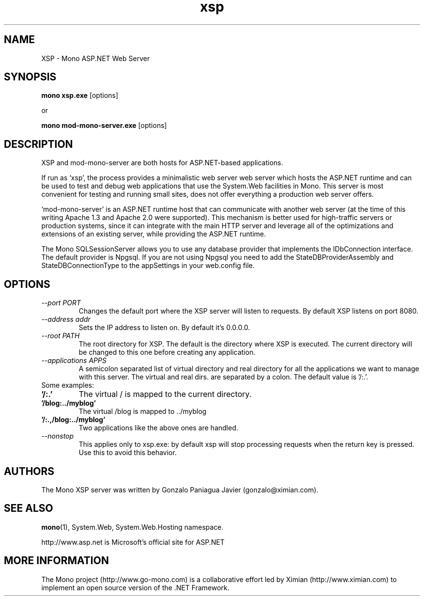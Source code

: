 .TH xsp 1 "15 November 2003"
.SH NAME 
XSP \- Mono ASP.NET Web Server
.SH SYNOPSIS
.B mono xsp.exe
[options]
.PP
or
.PP
.B mono mod-mono-server.exe
[options]
.SH DESCRIPTION
XSP and mod-mono-server are both hosts for ASP.NET-based applications.
.PP
If run as `xsp', the process provides a minimalistic web server web
server which hosts the ASP.NET runtime and can be used to test and
debug web applications that use the System.Web facilities in Mono.
This server is most convenient for testing and running small sites,
does not offer everything a production web server offers. 
.PP
`mod-mono-server' is an ASP.NET runtime host that can communicate with
another web server (at the time of this writing Apache 1.3 and Apache
2.0 were supported).   This mechanism is better used for high-traffic
servers or production systems, since it can integrate with the main
HTTP server and leverage all of the optimizations and extensions of an
existing server, while providing the ASP.NET runtime.
.PP
The Mono SQLSessionServer allows you to use any database provider that
implements the IDbConnection interface. The default provider is
Npgsql. If you are not using Npgsql you need to add the
StateDBProviderAssembly and StateDBConnectionType to the appSettings
in your web.config file.
.SH OPTIONS
.TP
.I \-\-port PORT
Changes the default port where the XSP server will listen to
requests.  By default XSP listens on port 8080.
.TP
.I \-\-address addr
Sets the IP address to listen on. By default it's 0.0.0.0.
.TP
.I \-\-root PATH
The root directory for XSP.  The default is the directory where XSP is
executed. The current directory will be changed to this one before creating
any application.
.TP
.I \-\-applications APPS
A semicolon separated list of virtual directory and real directory for all the
applications we want to manage with this server. The virtual and real dirs. are
separated by a colon. The default value is '/:.'.
.TP
Some examples:
.TP
.B '/:.'
The virtual / is mapped to the current directory.
.TP
.B '/blog:../myblog'
The virtual /blog is mapped to ../myblog
.TP
.B '/:.,/blog:../myblog'
Two applications like the above ones are handled.
.TP
.I \-\-nonstop
This applies only to xsp.exe: by default xsp will stop processing
requests when the return key is pressed.  Use this to avoid this
behavior. 
.SH AUTHORS
The Mono XSP server was written by Gonzalo Paniagua Javier
(gonzalo@ximian.com).
.SH SEE ALSO
.BR mono (1),
System.Web, System.Web.Hosting namespace.
.PP
http://www.asp.net is Microsoft's official site for ASP.NET
.SH MORE INFORMATION
The Mono project (http://www.go-mono.com) is a collaborative effort
led by Ximian (http://www.ximian.com) to implement an open source
version of the .NET Framework.

